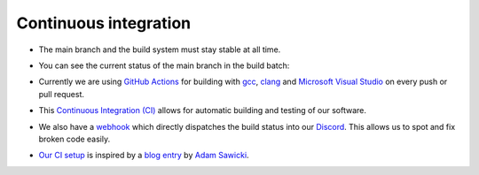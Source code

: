 Continuous integration
======================

- The main branch and the build system must stay stable at all time.

- You can see the current status of the main branch in the build batch:

  |github actions|

- Currently we are using `GitHub Actions <https://github.com/features/actions>`__ for building with `gcc <https://gcc.gnu.org/>`__, `clang <https://clang.llvm.org/>`__ and `Microsoft Visual Studio <https://visualstudio.microsoft.com/en/downloads/>`__ on every push or pull request.

- This `Continuous Integration (CI) <https://en.wikipedia.org/wiki/Continuous_integration>`__ allows for automatic building and testing of our software.

- We also have a `webhook <https://gist.github.com/jagrosh/5b1761213e33fc5b54ec7f6379034a22>`__ which directly dispatches the build status into our `Discord <https://discord.com/invite/acUW8k7>`__. This allows us to spot and fix broken code easily.

- `Our CI setup <https://github.com/inexorgame/vulkan-renderer/blob/main/.github/workflows/build.yml>`__ is inspired by a `blog entry <https://www.asawicki.info/news_1655_how_to_use_vulkan_sdk_with_appveyor_and_travis_ci>`__ by `Adam Sawicki <https://github.com/adam-sawicki-a>`__.

.. Badges.

.. |github actions| image:: https://img.shields.io/github/workflow/status/inexorgame/vulkan-renderer/Build
   :target: https://github.com/inexorgame/vulkan-renderer/actions?query=workflow%3A%22Build%22
